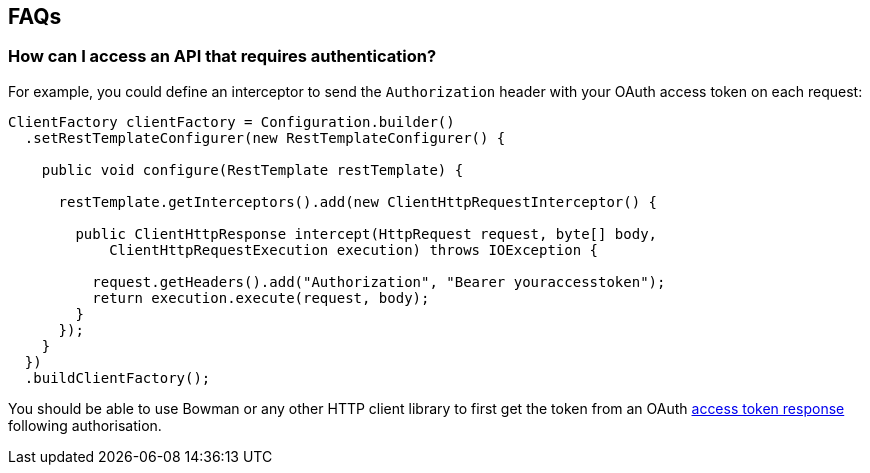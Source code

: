 == FAQs

=== How can I access an API that requires authentication?

For example, you could define an interceptor to send the `Authorization` header with your OAuth access token on each request:

[source,java]
----
ClientFactory clientFactory = Configuration.builder()
  .setRestTemplateConfigurer(new RestTemplateConfigurer() {

    public void configure(RestTemplate restTemplate) {

      restTemplate.getInterceptors().add(new ClientHttpRequestInterceptor() {

        public ClientHttpResponse intercept(HttpRequest request, byte[] body,
            ClientHttpRequestExecution execution) throws IOException {

          request.getHeaders().add("Authorization", "Bearer youraccesstoken");
          return execution.execute(request, body);
        }
      });
    }
  })
  .buildClientFactory();
----

You should be able to use Bowman or any other HTTP client library to first get the token from an OAuth https://tools.ietf.org/html/rfc6749#section-4.1.4[access token response] following authorisation.

